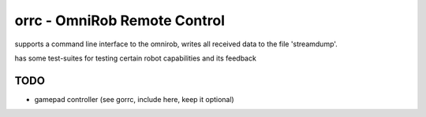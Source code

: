 orrc - OmniRob Remote Control
=============================

supports a command line interface to the omnirob, writes all received
data to the file 'streamdump'.

has some test-suites for testing certain robot capabilities and its
feedback


TODO
----
* gamepad controller (see gorrc, include here, keep it optional)
